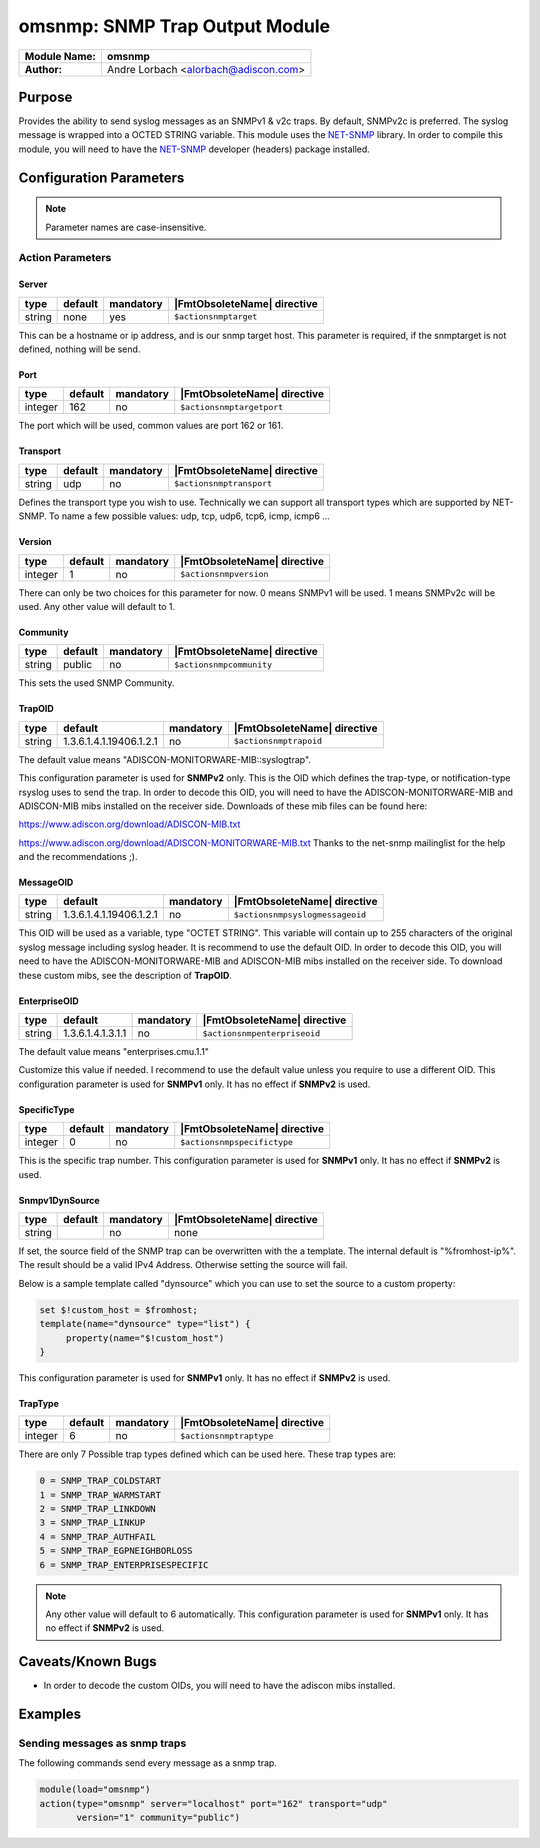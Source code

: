 *******************************
omsnmp: SNMP Trap Output Module
*******************************

===========================  ===========================================================================
**Module Name:**             **omsnmp**
**Author:**                  Andre Lorbach <alorbach@adiscon.com>
===========================  ===========================================================================


Purpose
=======

Provides the ability to send syslog messages as an SNMPv1 & v2c traps.
By default, SNMPv2c is preferred. The syslog message is wrapped into a
OCTED STRING variable. This module uses the
`NET-SNMP <http://net-snmp.sourceforge.net/>`_ library. In order to
compile this module, you will need to have the
`NET-SNMP <http://net-snmp.sourceforge.net/>`_ developer (headers)
package installed.


Configuration Parameters
========================

.. note::

   Parameter names are case-insensitive.

Action Parameters
-----------------

Server
^^^^^^

.. csv-table::
   :header: "type", "default", "mandatory", "|FmtObsoleteName| directive"
   :widths: auto
   :class: parameter-table

   "string", "none", "yes", "``$actionsnmptarget``"

This can be a hostname or ip address, and is our snmp target host.
This parameter is required, if the snmptarget is not defined, nothing
will be send.


Port
^^^^

.. csv-table::
   :header: "type", "default", "mandatory", "|FmtObsoleteName| directive"
   :widths: auto
   :class: parameter-table

   "integer", "162", "no", "``$actionsnmptargetport``"

The port which will be used, common values are port 162 or 161.


Transport
^^^^^^^^^

.. csv-table::
   :header: "type", "default", "mandatory", "|FmtObsoleteName| directive"
   :widths: auto
   :class: parameter-table

   "string", "udp", "no", "``$actionsnmptransport``"

Defines the transport type you wish to use. Technically we can
support all transport types which are supported by NET-SNMP.
To name a few possible values:
udp, tcp, udp6, tcp6, icmp, icmp6 ...


Version
^^^^^^^

.. csv-table::
   :header: "type", "default", "mandatory", "|FmtObsoleteName| directive"
   :widths: auto
   :class: parameter-table

   "integer", "1", "no", "``$actionsnmpversion``"

There can only be two choices for this parameter for now.
0 means SNMPv1 will be used.
1 means SNMPv2c will be used.
Any other value will default to 1.


Community
^^^^^^^^^

.. csv-table::
   :header: "type", "default", "mandatory", "|FmtObsoleteName| directive"
   :widths: auto
   :class: parameter-table

   "string", "public", "no", "``$actionsnmpcommunity``"

This sets the used SNMP Community.


TrapOID
^^^^^^^

.. csv-table::
   :header: "type", "default", "mandatory", "|FmtObsoleteName| directive"
   :widths: auto
   :class: parameter-table

   "string", "1.3.6.1.4.1.19406.1.2.1", "no", "``$actionsnmptrapoid``"

The default value means "ADISCON-MONITORWARE-MIB::syslogtrap".

This configuration parameter is used for **SNMPv2** only.
This is the OID which defines the trap-type, or notification-type
rsyslog uses to send the trap.
In order to decode this OID, you will need to have the
ADISCON-MONITORWARE-MIB and ADISCON-MIB mibs installed on the
receiver side. Downloads of these mib files can be found here:

`https://www.adiscon.org/download/ADISCON-MIB.txt <https://www.adiscon.org/download/ADISCON-MIB.txt>`_

`https://www.adiscon.org/download/ADISCON-MONITORWARE-MIB.txt <https://www.adiscon.org/download/ADISCON-MONITORWARE-MIB.txt>`_
Thanks to the net-snmp mailinglist for the help and the
recommendations ;).


MessageOID
^^^^^^^^^^

.. csv-table::
   :header: "type", "default", "mandatory", "|FmtObsoleteName| directive"
   :widths: auto
   :class: parameter-table

   "string", "1.3.6.1.4.1.19406.1.2.1", "no", "``$actionsnmpsyslogmessageoid``"

This OID will be used as a variable, type "OCTET STRING". This
variable will contain up to 255 characters of the original syslog
message including syslog header. It is recommend to use the default
OID.
In order to decode this OID, you will need to have the
ADISCON-MONITORWARE-MIB and ADISCON-MIB mibs installed on the
receiver side. To download these custom mibs, see the description of
**TrapOID**.


EnterpriseOID
^^^^^^^^^^^^^

.. csv-table::
   :header: "type", "default", "mandatory", "|FmtObsoleteName| directive"
   :widths: auto
   :class: parameter-table

   "string", "1.3.6.1.4.1.3.1.1", "no", "``$actionsnmpenterpriseoid``"

The default value means "enterprises.cmu.1.1"

Customize this value if needed. I recommend to use the default value
unless you require to use a different OID.
This configuration parameter is used for **SNMPv1** only. It has no
effect if **SNMPv2** is used.


SpecificType
^^^^^^^^^^^^

.. csv-table::
   :header: "type", "default", "mandatory", "|FmtObsoleteName| directive"
   :widths: auto
   :class: parameter-table

   "integer", "0", "no", "``$actionsnmpspecifictype``"

This is the specific trap number. This configuration parameter is
used for **SNMPv1** only. It has no effect if **SNMPv2** is used.


Snmpv1DynSource
^^^^^^^^^^^^^^^

.. csv-table::
   :header: "type", "default", "mandatory", "|FmtObsoleteName| directive"
   :widths: auto
   :class: parameter-table

   "string", "", "no", "none"

.. versionadded:: 8.2001

If set, the source field of the SNMP trap can be overwritten with the a 
template. The internal default is "%fromhost-ip%". The result should be a 
valid IPv4 Address. Otherwise setting the source will fail.

Below is a sample template called "dynsource" which you can use to set the
source to a custom property:

.. code-block:: none

   set $!custom_host = $fromhost;
   template(name="dynsource" type="list") {
   	property(name="$!custom_host")
   }


This configuration parameter is used for **SNMPv1** only. 
It has no effect if **SNMPv2** is used.


TrapType
^^^^^^^^

.. csv-table::
   :header: "type", "default", "mandatory", "|FmtObsoleteName| directive"
   :widths: auto
   :class: parameter-table

   "integer", "6", "no", "``$actionsnmptraptype``"

There are only 7 Possible trap types defined which can be used here.
These trap types are:

.. code-block:: none

   0 = SNMP_TRAP_COLDSTART
   1 = SNMP_TRAP_WARMSTART
   2 = SNMP_TRAP_LINKDOWN
   3 = SNMP_TRAP_LINKUP
   4 = SNMP_TRAP_AUTHFAIL
   5 = SNMP_TRAP_EGPNEIGHBORLOSS
   6 = SNMP_TRAP_ENTERPRISESPECIFIC

.. note::

   Any other value will default to 6 automatically. This configuration
   parameter is used for **SNMPv1** only. It has no effect if **SNMPv2**
   is used.


Caveats/Known Bugs
==================

-  In order to decode the custom OIDs, you will need to have the adiscon
   mibs installed.


Examples
========

Sending messages as snmp traps
------------------------------

The following commands send every message as a snmp trap.

.. code-block:: none

   module(load="omsnmp")
   action(type="omsnmp" server="localhost" port="162" transport="udp"
          version="1" community="public")

